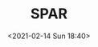 # -*- eval: (setq org-download-image-dir (concat default-directory "./static/SPAR/")); -*-
:PROPERTIES:
:ID:       F171CEE3-ED23-42BE-A78F-D8B399DE7F2D
:END:
#+LATEX_CLASS: my-article
#+FILETAGS: :spar_cap:spar_web:rib:transverse rib
#+DATE: <2021-02-14 Sun 18:40>
#+TITLE: SPAR

[[file:./static/SPAR/2021-02-14_18-40-45_screenshot.jpg]]

[[file:./static/SPAR/2021-02-14_18-42-50_screenshot.jpg]]

[[file:./static/SPAR/2021-02-14_18-44-09_screenshot.jpg]]

[[file:./static/SPAR/2021-02-14_18-46-30_screenshot.jpg]]

